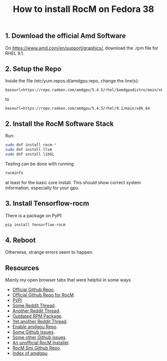 #+title: How to install RocM on Fedora 38

** 1. Download the official Amd Software
On [[https://www.amd.com/en/support/graphics/]], download the .rpm file for RHEL 9.1.

** 2. Setup the Repo
Inside the file /etc/yum.repos.d/amdgpu.repo, change the line(s):

#+begin_src
baseurl=https://repo.radeon.com/amdgpu/5.4.5/rhel/$amdgpudistro/main/x86_64
#+end_src

to

#+begin_src
baseurl=https://repo.radeon.com/amdgpu/5.4.5/rhel/9.1/main/x86_64
#+end_src

** 2. Install the RocM Software Stack
Run:

#+begin_src bash
sudo dnf install rocm-*
sudo dnf install llvm
sudo dnf install libGL
#+end_src

Testing can be done with running

#+begin_src bash
rocminfo
#+end_src

at least for the basic core install. This should show correct
system information, especially for your gpu.

** 3. Install Tensorflow-rocm

There is a package on PyPI:

#+begin_src bash
pip install tensorflow-rocm
#+end_src

** 4. Reboot

Otherwise, strange errors seem to happen.

** Resources
Mainly my open browser tabs that were helpful in some ways

+ [[https://github.com/ROCmSoftwarePlatform/tensorflow-upstream#tensorflow-rocm-port][Official Github Repo]].
+ [[https://github.com/RadeonOpenCompute/ROCm][Official Github Repo for RocM]].
+ [[https://pypi.org/project/tensorflow-rocm/][PyPI]].
+ [[https://www.reddit.com/r/StableDiffusion/comments/12cx5ee/install_guide_automatic1111_fedora_37_amd_rx_6000/][Some Reddit Thread]].
+ [[https://www.reddit.com/r/Fedora/comments/136ze9m/install_rocm_fedora_38/][Another Reddit Thread]].
+ [[https://copr.fedorainfracloud.org/coprs/cosmicfusion/ROCm-GFX8P/][Outdated RPM Package]].
+ [[https://www.reddit.com/r/linuxquestions/comments/126d951/amd_rocmhip_support_on_fedora_37/][Yet another Reddit Thread]].
+ [[https://www.amd.com/en/support/graphics/][Enable amdgpu Repo]].
+ [[https://github.com/ROCmSoftwarePlatform/tensorflow-upstream/issues/1019][Some Github Issues]].
+ [[https://github.com/RadeonOpenCompute/ROCm/issues/1753][Some other Github Issues]].
+ [[https://github.com/srinivamd/rocminstaller][An unofficial RocM Installer]].
+ [[https://github.com/RadeonOpenCompute/rocm_smi_lib][RocM Smi Github Repo]].
+ [[https://repo.radeon.com/amdgpu/5.4.5/rhel/9.1/][Index of amdgpu]].
